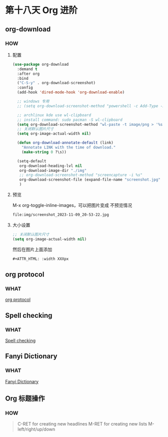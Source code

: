 * 第十八天 Org 进阶


** org-download

*** HOW

**** 配置

#+begin_src emacs-lisp
  (use-package org-download
    :demand t
    :after org
    :bind
    ("C-S-y" . org-download-screenshot)
    :config
    (add-hook 'dired-mode-hook 'org-download-enable)
  
    ;; windows 专用
    ;; (setq org-download-screenshot-method "powershell -c Add-Type -AssemblyName System.Windows.Forms;$image = [Windows.Forms.Clipboard]::GetImage();$image.Save('%s', [System.Drawing.Imaging.ImageFormat]::Png)")
  
    ;; archlinux kde use wl-clipboard
    ;; install command: sudo pacman -S wl-clipboard
    (setq org-download-screenshot-method "wl-paste -t image/png > '%s'")
    ;; 关闭默认图片尺寸
    (setq org-image-actual-width nil)
  
    (defun org-download-annotate-default (link)
      "Annotate LINK with the time of download."
      (make-string 0 ?\s))

    (setq-default
     org-download-heading-lvl nil
     org-download-image-dir "./img"
     ;; org-download-screenshot-method "screencapture -i %s"
     org-download-screenshot-file (expand-file-name "screenshot.jpg" temporary-file-directory)
     )
#+end_src

**** 预览

M-x org-toggle-inline-images，可以把图片变成 不预览情况

#+begin_src org
  file:img/screenshot_2023-11-09_20-53-22.jpg
#+end_src

**** 大小设置

#+begin_src emacs-lisp
  ;; 关闭默认图片尺寸
  (setq org-image-actual-width nil)
#+end_src

然后在图片上面添加

#+begin_src org
  #+ATTR_HTML: :width XXXpx
#+end_src

#+ATTR_HTML: :width 100px
[[file:img/screenshot_2023-11-09_20-53-22.jpg]]


** org protocol

*** WHAT

[[https://book.emacs-china.org/#org83aeec5][org protocol]]


** Spell checking

*** WHAT

[[https://book.emacs-china.org/#org444ee00A][Spell checking]]


** Fanyi Dictionary

*** WHAT

[[https://book.emacs-china.org/#orgbbd947a][Fanyi Dictionary]]


** Org 标题操作
*** HOW

#+BEGIN_QUOTE
C-RET  for creating new headlines
M-RET  for creating new lists
M-left/right/up/down
#+END_QUOTE

